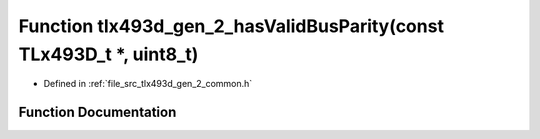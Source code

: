 .. _exhale_function_tlx493d__gen__2__common_8h_1a2d045ff691d041f05589ec9ae85a5eb9:

Function tlx493d_gen_2_hasValidBusParity(const TLx493D_t \*, uint8_t)
=====================================================================

- Defined in :ref:`file_src_tlx493d_gen_2_common.h`


Function Documentation
----------------------


.. doxygenfunction:: tlx493d_gen_2_hasValidBusParity(const TLx493D_t *, uint8_t)
   :project: XENSIV 3D Magnetic Sensors Arduino Library